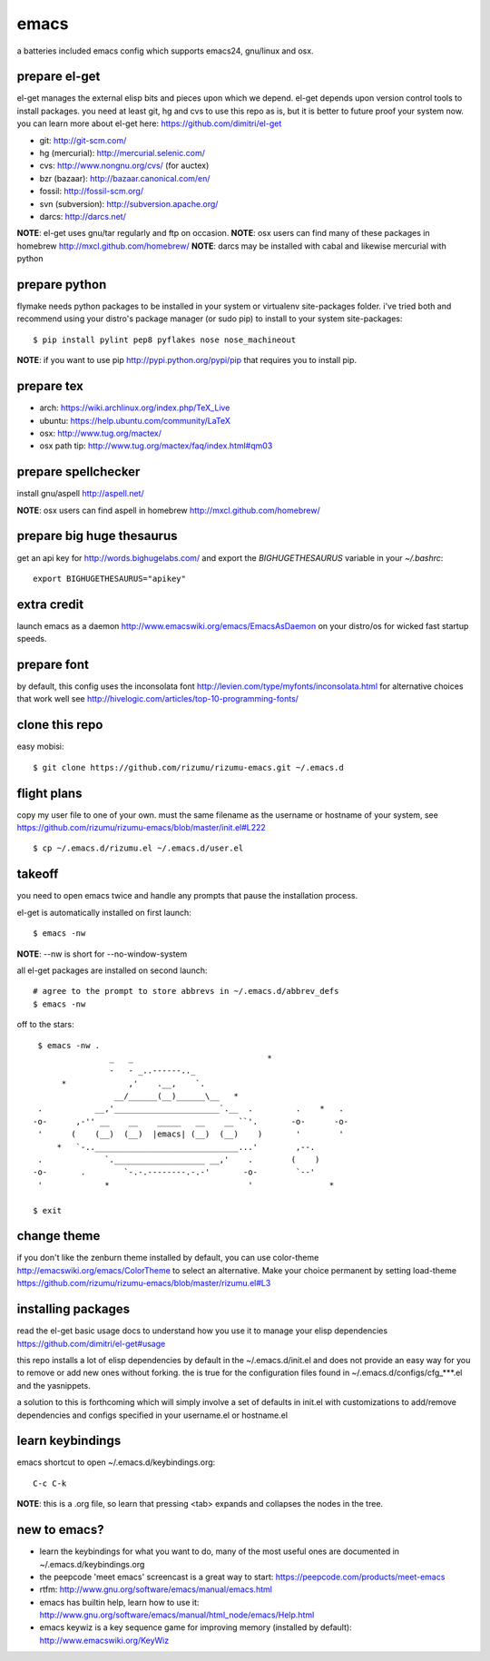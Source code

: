=====
emacs
=====

a batteries included emacs config which supports emacs24, gnu/linux and osx.


prepare el-get
=============================

el-get manages the external elisp bits and pieces upon which we
depend. el-get depends upon version control tools to install packages.
you need at least git, hg and cvs to use this repo as is, but it is
better to future proof your system now. you can learn more about
el-get here: https://github.com/dimitri/el-get

* git: http://git-scm.com/
* hg (mercurial): http://mercurial.selenic.com/
* cvs: http://www.nongnu.org/cvs/ (for auctex)
* bzr (bazaar): http://bazaar.canonical.com/en/
* fossil: http://fossil-scm.org/
* svn (subversion): http://subversion.apache.org/
* darcs: http://darcs.net/

**NOTE**: el-get uses gnu/tar regularly and ftp on occasion.
**NOTE**: osx users can find many of these packages in homebrew http://mxcl.github.com/homebrew/
**NOTE**: darcs may be installed with cabal and likewise mercurial with python

prepare python
==============

flymake needs python packages to be installed in your system or
virtualenv site-packages folder. i've tried both and recommend using
your distro's package manager (or sudo pip) to install to your system
site-packages::

    $ pip install pylint pep8 pyflakes nose nose_machineout

**NOTE**: if you want to use pip http://pypi.python.org/pypi/pip that requires you to install pip.


prepare tex
===========

* arch: https://wiki.archlinux.org/index.php/TeX_Live
* ubuntu: https://help.ubuntu.com/community/LaTeX
* osx: http://www.tug.org/mactex/
* osx path tip: http://www.tug.org/mactex/faq/index.html#qm03


prepare spellchecker
====================

install gnu/aspell http://aspell.net/

**NOTE**: osx users can find aspell in homebrew http://mxcl.github.com/homebrew/


prepare big huge thesaurus
==========================

get an api key for http://words.bighugelabs.com/ and export the
`BIGHUGETHESAURUS` variable in your `~/.bashrc`::

    export BIGHUGETHESAURUS="apikey"


extra credit
============

launch emacs as a daemon http://www.emacswiki.org/emacs/EmacsAsDaemon
on your distro/os for wicked fast startup speeds.


prepare font
============

by default, this config uses the inconsolata font
http://levien.com/type/myfonts/inconsolata.html for alternative
choices that work well see http://hivelogic.com/articles/top-10-programming-fonts/


clone this repo
===============

easy mobisi::

    $ git clone https://github.com/rizumu/rizumu-emacs.git ~/.emacs.d


flight plans
============

copy my user file to one of your own. must  the same filename as
the username or hostname of your system, see
https://github.com/rizumu/rizumu-emacs/blob/master/init.el#L222  ::

    $ cp ~/.emacs.d/rizumu.el ~/.emacs.d/user.el


takeoff
=======

you need to open emacs twice and handle any prompts that pause the
installation process.


el-get is automatically installed on first launch::

    $ emacs -nw

**NOTE**: --nw is short for --no-window-system

all el-get packages are installed on second launch::

    # agree to the prompt to store abbrevs in ~/.emacs.d/abbrev_defs
    $ emacs -nw

off to the stars::

    $ emacs -nw .
                   _   _                            *
                   -   - _..------.._
         *             ,'    .__,    `.
                    __/______(__)______\__   *
    .           __,'______________________`.__  .         .    *   .
   -o-      ,-'' __    __    _____   __    __ ``'.       -o-      -o-
    '      (    (__)  (__)  |emacs| (__)  (__)    )       '        '
        *   `-..______________________________...'        ,--.
    .             `.___________________ __,'    .        (    )
   -o-       .        `-.-.--------.-.-'       -o-        `--'
    '             *                             '                *

   $ exit


change theme
============

if you don't like the zenburn theme installed by default, you can use
color-theme http://emacswiki.org/emacs/ColorTheme to select an
alternative. Make your choice permanent by setting load-theme
https://github.com/rizumu/rizumu-emacs/blob/master/rizumu.el#L3


installing packages
===================

read the el-get basic usage docs to understand how you use it to manage
your elisp dependencies https://github.com/dimitri/el-get#usage

this repo installs a lot of elisp dependencies by default in the
~/.emacs.d/init.el and does not provide an easy way for you to remove
or add new ones without forking. the is true for the configuration
files found in ~/.emacs.d/configs/cfg_***.el and the yasnippets.

a solution to this is forthcoming which will simply involve a set of
defaults in init.el with customizations to add/remove dependencies and
configs specified in your username.el or hostname.el


learn keybindings
=================

emacs shortcut to open ~/.emacs.d/keybindings.org::

    C-c C-k

**NOTE**: this is a .org file, so learn that pressing <tab> expands and collapses the nodes in the tree.


new to emacs?
=============

* learn the keybindings for what you want to do, many of the most
  useful ones are documented in ~/.emacs.d/keybindings.org

* the peepcode 'meet emacs' screencast is a great way to start:  https://peepcode.com/products/meet-emacs

* rtfm: http://www.gnu.org/software/emacs/manual/emacs.html

* emacs has builtin help, learn how to use it: http://www.gnu.org/software/emacs/manual/html_node/emacs/Help.html

* emacs keywiz is a key sequence game for improving memory (installed by default): http://www.emacswiki.org/KeyWiz
